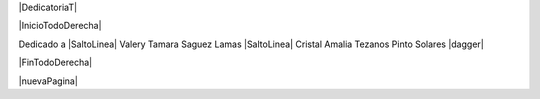 
.. |DedicatoriaT| raw:: latex

  \addcontentsline{toc}{chapter}{Dedicatoria}
  \chapter*{}

|DedicatoriaT|

|InicioTodoDerecha|

Dedicado a |SaltoLinea|
Valery Tamara Saguez Lamas |SaltoLinea|
Cristal Amalia Tezanos Pinto Solares |dagger|

|FinTodoDerecha|

|nuevaPagina|
